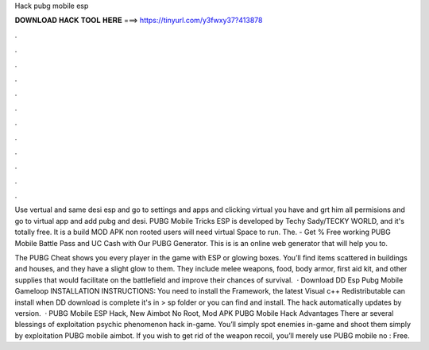 Hack pubg mobile esp



𝐃𝐎𝐖𝐍𝐋𝐎𝐀𝐃 𝐇𝐀𝐂𝐊 𝐓𝐎𝐎𝐋 𝐇𝐄𝐑𝐄 ===> https://tinyurl.com/y3fwxy37?413878



.



.



.



.



.



.



.



.



.



.



.



.

Use vertual and same desi esp and go to settings and apps and clicking virtual you have and grt him all permisions and go to virtual app and add pubg and desi. PUBG Mobile Tricks ESP is developed by Techy Sady/TECKY WORLD, and it's totally free. It is a build MOD APK non rooted users will need virtual Space to run. The. - Get % Free working PUBG Mobile Battle Pass and UC Cash with Our PUBG Generator. This is is an online web generator that will help you to.

The PUBG Cheat shows you every player in the game with ESP or glowing boxes. You’ll find items scattered in buildings and houses, and they have a slight glow to them. They include melee weapons, food, body armor, first aid kit, and other supplies that would facilitate on the battlefield and improve their chances of survival.  · Download DD Esp Pubg Mobile Gameloop INSTALLATION INSTRUCTIONS: You need to install the  Framework, the latest Visual c++ Redistributable can install when DD download is complete it's in > sp folder or you can find and install. The hack automatically updates by version.  · PUBG Mobile ESP Hack, New Aimbot No Root, Mod APK PUBG Mobile Hack Advantages There ar several blessings of exploitation psychic phenomenon hack in-game. You’ll simply spot enemies in-game and shoot them simply by exploitation PUBG mobile aimbot. If you wish to get rid of the weapon recoil, you’ll merely use PUBG mobile no : Free.
